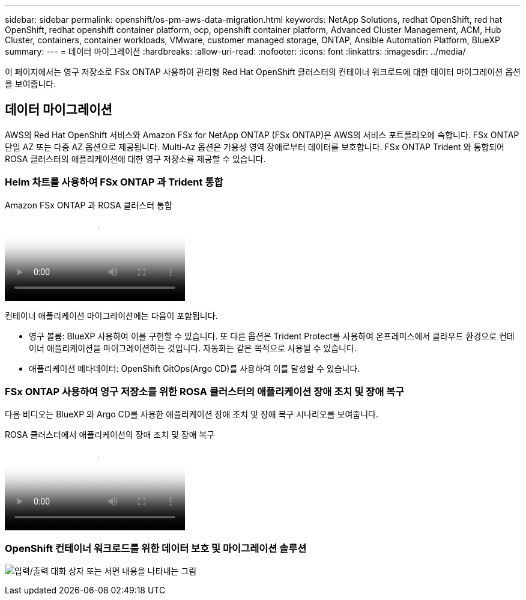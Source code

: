 ---
sidebar: sidebar 
permalink: openshift/os-pm-aws-data-migration.html 
keywords: NetApp Solutions, redhat OpenShift, red hat OpenShift, redhat openshift container platform, ocp, openshift container platform, Advanced Cluster Management, ACM, Hub Cluster, containers, container workloads, VMware, customer managed storage, ONTAP, Ansible Automation Platform, BlueXP 
summary:  
---
= 데이터 마이그레이션
:hardbreaks:
:allow-uri-read: 
:nofooter: 
:icons: font
:linkattrs: 
:imagesdir: ../media/


[role="lead"]
이 페이지에서는 영구 저장소로 FSx ONTAP 사용하여 관리형 Red Hat OpenShift 클러스터의 컨테이너 워크로드에 대한 데이터 마이그레이션 옵션을 보여줍니다.



== 데이터 마이그레이션

AWS의 Red Hat OpenShift 서비스와 Amazon FSx for NetApp ONTAP (FSx ONTAP)은 AWS의 서비스 포트폴리오에 속합니다.  FSx ONTAP 단일 AZ 또는 다중 AZ 옵션으로 제공됩니다.  Multi-Az 옵션은 가용성 영역 장애로부터 데이터를 보호합니다.  FSx ONTAP Trident 와 통합되어 ROSA 클러스터의 애플리케이션에 대한 영구 저장소를 제공할 수 있습니다.



=== Helm 차트를 사용하여 FSx ONTAP 과 Trident 통합

.Amazon FSx ONTAP 과 ROSA 클러스터 통합
video::621ae20d-7567-4bbf-809d-b01200fa7a68[panopto]
컨테이너 애플리케이션 마이그레이션에는 다음이 포함됩니다.

* 영구 볼륨: BlueXP 사용하여 이를 구현할 수 있습니다.  또 다른 옵션은 Trident Protect를 사용하여 온프레미스에서 클라우드 환경으로 컨테이너 애플리케이션을 마이그레이션하는 것입니다.  자동화는 같은 목적으로 사용될 수 있습니다.
* 애플리케이션 메타데이터: OpenShift GitOps(Argo CD)를 사용하여 이를 달성할 수 있습니다.




=== FSx ONTAP 사용하여 영구 저장소를 위한 ROSA 클러스터의 애플리케이션 장애 조치 및 장애 복구

다음 비디오는 BlueXP 와 Argo CD를 사용한 애플리케이션 장애 조치 및 장애 복구 시나리오를 보여줍니다.

.ROSA 클러스터에서 애플리케이션의 장애 조치 및 장애 복구
video::e9a07d79-42a1-4480-86be-b01200fa62f5[panopto]


=== OpenShift 컨테이너 워크로드를 위한 데이터 보호 및 마이그레이션 솔루션

image:rhhc-rosa-with-fsxn.png["입력/출력 대화 상자 또는 서면 내용을 나타내는 그림"]
